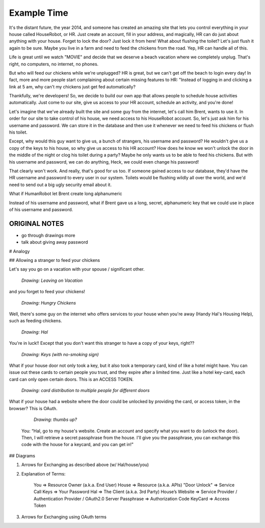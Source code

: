 Example Time
============

It's the distant future, the year 2014, and someone has created an amazing
site that lets you control everything in your house called HouseRobot, or HR.
Just create an account, fill in your address, and magically, HR can do just
about anything with your house. Forget to lock the door? Just lock it from
here! What about flushing the toilet? Let's just flush it again to be sure.
Maybe you live in a farm and need to feed the chickens from the road. Yep,
HR can handle all of this.

Life is great until we watch "MOVIE" and decide that we deserve a beach vacation
where we completely unplug. That's right, no computers, no internet, no phones.

But who will feed our chickens while we're unplugged? HR is great, but we
can't get off the beach to login every day! In fact, more and more people
start complaining about certain missing features to HR: "Instead of logging
in and clicking a link at 5 am, why can't my chickens just get fed automatically?

Thankfully, we're developers! So, we decide to build our own app that allows
people to schedule house activities automatically. Just come to our site,
give us access to your HR account, schedule an activity, and you're done!

Let's imagine that we've already built the site and some guy from the internet,
let's call him Brent, wants to use it. In order for our site to take control
of his house, we need access to his HouseRobot account. So, let's just ask
him for his username and password. We can store it in the database and then
use it whenever we need to feed his chickens or flush his toilet.

Except, why would this guy want to give us, a bunch of strangers, his username
and password? He wouldn't give us a copy of the keys to his house, so why
give us access to his HR account? How does he know we won't unlock the door
in the middle of the night or clog his toilet during a party? Maybe he only
wants us to be able to feed his chickens. But with his username and password,
we can do anything, Heck, we could even change his password!

That clearly won't work. And really, that's good for us too. If someone gained
access to our database, they'd have the HR username and password to every
user in our system. Toilets would be flushing wildly all over the world, and
we'd need to send out a big ugly security email about it.



What if HumanRobot let Brent create long alphanumeric

Instead of his username and password, what if Brent gave us a long, secret,
alphanumeric key that we could use in place of his username and password.



ORIGINAL NOTES
--------------

- go through drawings more
- talk about giving away password

# Analogy

## Allowing a stranger to feed your chickens

Let's say you go on a vacation with your spouse / significant other.

  *Drawing: Leaving on Vacation*

and you forget to feed your chickens!

  *Drawing: Hungry Chickens*

Well, there's some guy on the internet who offers services to your house when you're away (Handy Hal's Housing Help), such as feeding chickens.

  *Drawing: Hal*

You're in luck!!  Except that you don't want this stranger to have a copy of your keys, right??

  *Drawing: Keys (with no-smoking sign)*

What if your house door not only took a key, but it also took a temporary card, kind of like a hotel might have.  You can issue out these cards to certain people you trust, and they expire after a limited time.  Just like a hotel key-card, each card can only open certain doors.  This is an ACCESS TOKEN.

  *Drawing: card distribution to multiple people for different doors*

What if your house had a website where the door could be unlocked by providing the card, or access token, in the browser?  This is OAuth.

  *Drawing: thumbs up?*

 You: “Hal, go to my house's website.  Create an account and specify what you want to do (unlock the door).  Then, I will retrieve a secret passphrase from the house.  I'll give you the passphrase, you can exchange this code with the house for a keycard, and you can get in!"

## Diagrams

1. Arrows for Exchanging as described above (w/ Hal/house/you)

2. Explanation of Terms:

    You             => Resource Owner (a.k.a. End User)
    House           => Resource (a.k.a. APIs)
    "Door Unlock"   => Service Call
    Keys            => Your Password
    Hal             => The Client (a.k.a. 3rd Party)
    House’s Website => Service Provider / Authentication Provider / OAuth2.0 Server
    Passphrase      => Authorization Code
    KeyCard         => Access Token

3. Arrows for Exchanging using OAuth terms
